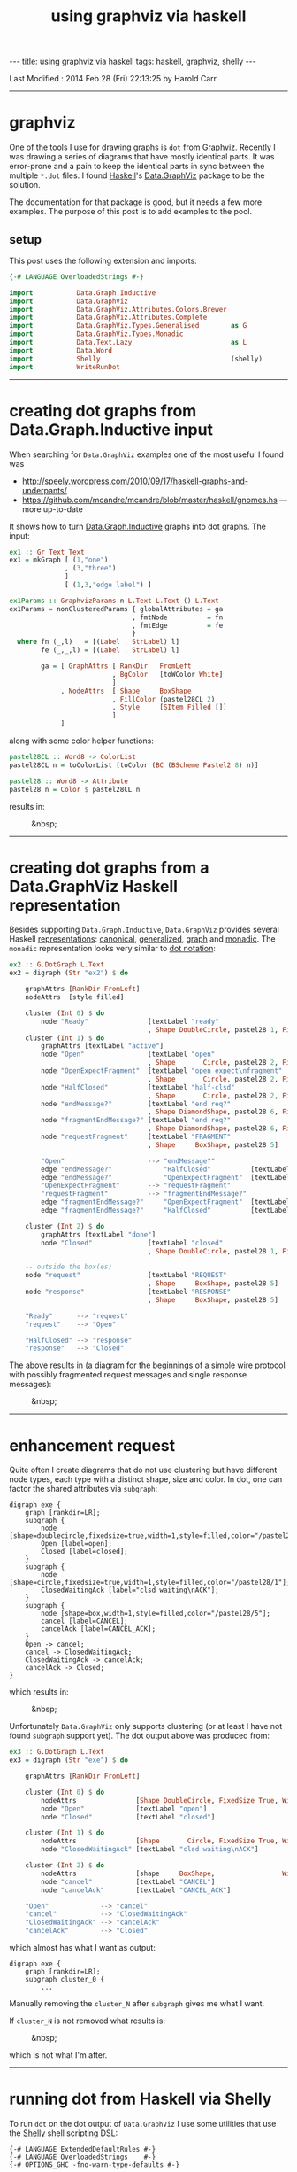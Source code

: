 #+TITLE:       using graphviz via haskell
#+AUTHOR:      Harold Carr
#+DESCRIPTION: using graphviz via haskell
#+PROPERTY:    tangle 2014-02-28-using-graphviz-via-haskell.hs
#+OPTIONS:     num:nil toc:t
#+OPTIONS:     skip:nil author:nil email:nil creator:nil timestamp:nil
#+INFOJS_OPT:  view:nil toc:t ltoc:t mouse:underline buttons:0 path:http://orgmode.org/org-info.js

#+BEGIN_HTML
---
title: using graphviz via haskell
tags: haskell, graphviz, shelly
---
#+END_HTML

# Created       : 2014 Feb 26 (Wed) 18:54:30 by Harold Carr.
Last Modified : 2014 Feb 28 (Fri) 22:13:25 by Harold Carr.

------------------------------------------------------------------------------
* graphviz

One of the tools I use for drawing graphs is =dot= from [[http://www.graphviz.org/][Graphviz]].
Recently I was drawing a series of diagrams that have mostly identical
parts.  It was error-prone and a pain to keep the identical parts in
sync between the multiple =*.dot= files.  I found [[http://www.haskell.org/][Haskell]]'s
[[http://hackage.haskell.org/package/graphviz-2999.16.0.0/docs/Data-GraphViz.html][Data.GraphViz]] package to be the solution.

The documentation for that package is good, but it needs a few more
examples.  The purpose of this post is to add examples to the pool.

#+BEGIN_HTML
<!-- MORE -->
#+END_HTML

# --------------------------------------------------
** setup

This post uses the following extension and imports:

#+BEGIN_SRC haskell
{-# LANGUAGE OverloadedStrings #-}

import           Data.Graph.Inductive
import           Data.GraphViz
import           Data.GraphViz.Attributes.Colors.Brewer
import           Data.GraphViz.Attributes.Complete
import           Data.GraphViz.Types.Generalised        as G
import           Data.GraphViz.Types.Monadic
import           Data.Text.Lazy                         as L
import           Data.Word
import           Shelly                                 (shelly)
import           WriteRunDot
#+END_SRC

------------------------------------------------------------------------------
* creating dot graphs from Data.Graph.Inductive input

When searching for =Data.GraphViz= examples one of the most useful I found was

- [[http://speely.wordpress.com/2010/09/17/haskell-graphs-and-underpants/]]
- [[https://github.com/mcandre/mcandre/blob/master/haskell/gnomes.hs]] --- more up-to-date

It shows how to turn [[http://hackage.haskell.org/package/fgl-5.4.2.4/docs/Data-Graph-Inductive.html][Data.Graph.Inductive]] graphs into dot graphs.
The input:

#+BEGIN_SRC haskell
ex1 :: Gr Text Text
ex1 = mkGraph [ (1,"one")
              , (3,"three")
              ]
              [ (1,3,"edge label") ]

ex1Params :: GraphvizParams n L.Text L.Text () L.Text
ex1Params = nonClusteredParams { globalAttributes = ga
                               , fmtNode          = fn
                               , fmtEdge          = fe
                               }
  where fn (_,l)   = [(Label . StrLabel) l]
        fe (_,_,l) = [(Label . StrLabel) l]

        ga = [ GraphAttrs [ RankDir   FromLeft
                          , BgColor   [toWColor White]
                          ]
             , NodeAttrs  [ Shape     BoxShape
                          , FillColor (pastel28CL 2)
                          , Style     [SItem Filled []]
                          ]
             ]
#+END_SRC

along with some color helper functions:

#+BEGIN_SRC haskell
pastel28CL :: Word8 -> ColorList
pastel28CL n = toColorList [toColor (BC (BScheme Pastel2 8) n)]

pastel28 :: Word8 -> Attribute
pastel28 n = Color $ pastel28CL n
#+END_SRC

results in:

#+CAPTION: &nbsp;
[[file:ex1.png]]

------------------------------------------------------------------------------
* creating dot graphs from a Data.GraphViz Haskell representation

Besides supporting =Data.Graph.Inductive=, =Data.GraphViz= provides
several Haskell [[http://hackage.haskell.org/package/graphviz-2999.16.0.0/docs/Data-GraphViz-Types.html][representations]]:
[[http://hackage.haskell.org/package/graphviz-2999.16.0.0/docs/Data-GraphViz-Types-Canonical.html][canonical]],
[[http://hackage.haskell.org/package/graphviz-2999.16.0.0/docs/Data-GraphViz-Types-Generalised.html][generalized]],
[[http://hackage.haskell.org/package/graphviz-2999.16.0.0/docs/Data-GraphViz-Types-Graph.html][graph]] and
[[http://hackage.haskell.org/package/graphviz-2999.16.0.0/docs/Data-GraphViz-Types-Monadic.html][monadic]].
The =monadic= representation looks very similar to [[http://www.graphviz.org/content/dot-language][dot notation]]:

#+BEGIN_SRC haskell
ex2 :: G.DotGraph L.Text
ex2 = digraph (Str "ex2") $ do

    graphAttrs [RankDir FromLeft]
    nodeAttrs  [style filled]

    cluster (Int 0) $ do
        node "Ready"               [textLabel "ready"
                                   , Shape DoubleCircle, pastel28 1, FixedSize True, Width 1]
    cluster (Int 1) $ do
        graphAttrs [textLabel "active"]
        node "Open"                [textLabel "open"
                                   , Shape       Circle, pastel28 2, FixedSize True, Width 1]
        node "OpenExpectFragment"  [textLabel "open expect\nfragment"
                                   , Shape       Circle, pastel28 2, FixedSize True, Width 1]
        node "HalfClosed"          [textLabel "half-clsd"
                                   , Shape       Circle, pastel28 2, FixedSize True, Width 1]
        node "endMessage?"         [textLabel "end req?"
                                   , Shape DiamondShape, pastel28 6, FixedSize True, Width 1.25, Height 1.25]
        node "fragmentEndMessage?" [textLabel "end req?"
                                   , Shape DiamondShape, pastel28 6, FixedSize True, Width 1.25, Height 1.25]
        node "requestFragment"     [textLabel "FRAGMENT"
                                   , Shape     BoxShape, pastel28 5]

        "Open"                     --> "endMessage?"
        edge "endMessage?"             "HalfClosed"          [textLabel "true"]
        edge "endMessage?"             "OpenExpectFragment"  [textLabel "false"]
        "OpenExpectFragment"       --> "requestFragment"
        "requestFragment"          --> "fragmentEndMessage?"
        edge "fragmentEndMessage?"     "OpenExpectFragment"  [textLabel "false"]
        edge "fragmentEndMessage?"     "HalfClosed"          [textLabel "true"]

    cluster (Int 2) $ do
        graphAttrs [textLabel "done"]
        node "Closed"              [textLabel "closed"
                                   , Shape DoubleCircle, pastel28 1, FixedSize True, Width 1]

    -- outside the box(es)
    node "request"                 [textLabel "REQUEST"
                                   , Shape     BoxShape, pastel28 5]
    node "response"                [textLabel "RESPONSE"
                                   , Shape     BoxShape, pastel28 5]

    "Ready"      --> "request"
    "request"    --> "Open"

    "HalfClosed" --> "response"
    "response"   --> "Closed"
#+END_SRC

The above results in (a diagram for the beginnings of a simple wire
protocol with possibly fragmented request messages and single response
messages):

#+CAPTION: &nbsp;
[[file:ex2.png]]

------------------------------------------------------------------------------
* enhancement request

Quite often I create diagrams that do not use clustering but have
different node types, each type with a distinct shape, size and color.
In dot, one can factor the shared attributes via =subgraph=:

#+BEGIN_EXAMPLE
digraph exe {
    graph [rankdir=LR];
    subgraph {
        node [shape=doublecircle,fixedsize=true,width=1,style=filled,color="/pastel28/1"];
        Open [label=open];
        Closed [label=closed];
    }
    subgraph {
        node [shape=circle,fixedsize=true,width=1,style=filled,color="/pastel28/1"];
        ClosedWaitingAck [label="clsd waiting\nACK"];
    }
    subgraph {
        node [shape=box,width=1,style=filled,color="/pastel28/5"];
        cancel [label=CANCEL];
        cancelAck [label=CANCEL_ACK];
    }
    Open -> cancel;
    cancel -> ClosedWaitingAck;
    ClosedWaitingAck -> cancelAck;
    cancelAck -> Closed;
}
#+END_EXAMPLE

which results in:

#+CAPTION: &nbsp;
[[file:ex3.dot.png]]

Unfortunately =Data.GraphViz= only supports clustering (or at least I
have not found =subgraph= support yet). The dot output above was
produced from:

#+BEGIN_SRC haskell
ex3 :: G.DotGraph L.Text
ex3 = digraph (Str "exe") $ do

    graphAttrs [RankDir FromLeft]

    cluster (Int 0) $ do
        nodeAttrs               [Shape DoubleCircle, FixedSize True, Width 1, style filled, pastel28 1]
        node "Open"             [textLabel "open"]
        node "Closed"           [textLabel "closed"]

    cluster (Int 1) $ do
        nodeAttrs               [Shape       Circle, FixedSize True, Width 1, style filled, pastel28 1]
        node "ClosedWaitingAck" [textLabel "clsd waiting\nACK"]

    cluster (Int 2) $ do
        nodeAttrs               [shape     BoxShape,                 Width 1, style filled, pastel28 5]
        node "cancel"           [textLabel "CANCEL"]
        node "cancelAck"        [textLabel "CANCEL_ACK"]

    "Open"             --> "cancel"
    "cancel"           --> "ClosedWaitingAck"
    "ClosedWaitingAck" --> "cancelAck"
    "cancelAck"        --> "Closed"
#+END_SRC

which almost has what I want as output:

#+BEGIN_EXAMPLE
digraph exe {
    graph [rankdir=LR];
    subgraph cluster_0 {
        ...
#+END_EXAMPLE

Manually removing the =cluster_N= after =subgraph= gives me what I want.

If =cluster_N= is not removed what results is:

#+CAPTION: &nbsp;
[[file:ex3.png]]

which is not what I'm after.

------------------------------------------------------------------------------
* running dot from Haskell via Shelly

To run =dot= on the dot output of =Data.GraphViz= I use some utilities that use the [[https://github.com/yesodweb/Shelly.hs][Shelly]] shell scripting DSL:

#+BEGIN_EXAMPLE
{-# LANGUAGE ExtendedDefaultRules #-}
{-# LANGUAGE OverloadedStrings    #-}
{-# OPTIONS_GHC -fno-warn-type-defaults #-}

module WriteRunDot where

import           Control.Monad          (forM_)
import           Data.GraphViz
import           Data.GraphViz.Printing
import qualified Data.Text              as T
import           Data.Text.Lazy         as L
import           Shelly
default (T.Text)

writeDot :: PrintDot a => (T.Text, a) -> Sh ()
writeDot ng = writeDotToDir "/tmp" ng

writeDotToDir :: PrintDot a => T.Text -> (T.Text, a) -> Sh ()
writeDotToDir d (n,g) =
    writefile (fromText (mkFileName d n "dot"))
              (T.pack (unpack (renderDot $ toDot g)))

runDot :: T.Text -> Sh ()
runDot n = runDotFromTo "/tmp" "/tmp" n "png"

runDotFromTo :: T.Text -> T.Text -> T.Text -> T.Text -> Sh ()
runDotFromTo f t n e = do
    let from = mkFileName f n "dot"
    let to   = mkFileName t n e
    run_ "dot" [T.append "-T" e, from, "-o", to]

doDots :: PrintDot a => [(T.Text, a)] -> Sh ()
doDots cases = forM_ cases (\x -> do writeDot x; (runDot . fst) x)

mkFileName :: T.Text -> T.Text -> T.Text -> T.Text
mkFileName d n e = T.concat [d,"/",n,".",e]
#+END_EXAMPLE

and use the utilities via:

#+BEGIN_SRC haskell
main :: IO ()
main = shelly $ do
    doDots [ ("ex1" , graphToDot ex1Params ex1) ]
    doDots [ ("ex2" , ex2)
           , ("ex3" , ex3)
           ]
#+END_SRC

Note: I would rather rather pipe the resulting dot files into =runDot=
(rather than writing =*.dot= files via =writeDot=), but I haven't
figured out how to do that in Shelly yet.

------------------------------------------------------------------------------
* summary

Using =Data.GraphViz= I can now write dot diagrams but use Haskell to
factor out the common parts of similar diagrams (not shown in the
examples above).  Of course, I also have the full power of Haskell
available.  And, when using a interactive Haskell environment (see [[http://tim.dysinger.net/posts/2014-02-18-haskell-with-emacs.html][Tim
Dysinger's emacs environment]]), the IDE catches type errors, syntax
errors, duplicates, etc., while your write.  A great improvement over
manually writing and maintaining =*.dot= files.

# --------------------------------------------------
** source code

The emacs org-mode literate source code of this article is available at:

- [[https://github.com/haroldcarr/learn-haskell-coq-ml-etc/blob/master/haskell/paper/haroldcarr/graphviz/2014-02-28-using-graphviz-via-haskell/2014-02-28-using-graphviz-via-haskell.org]]

# End of file.
